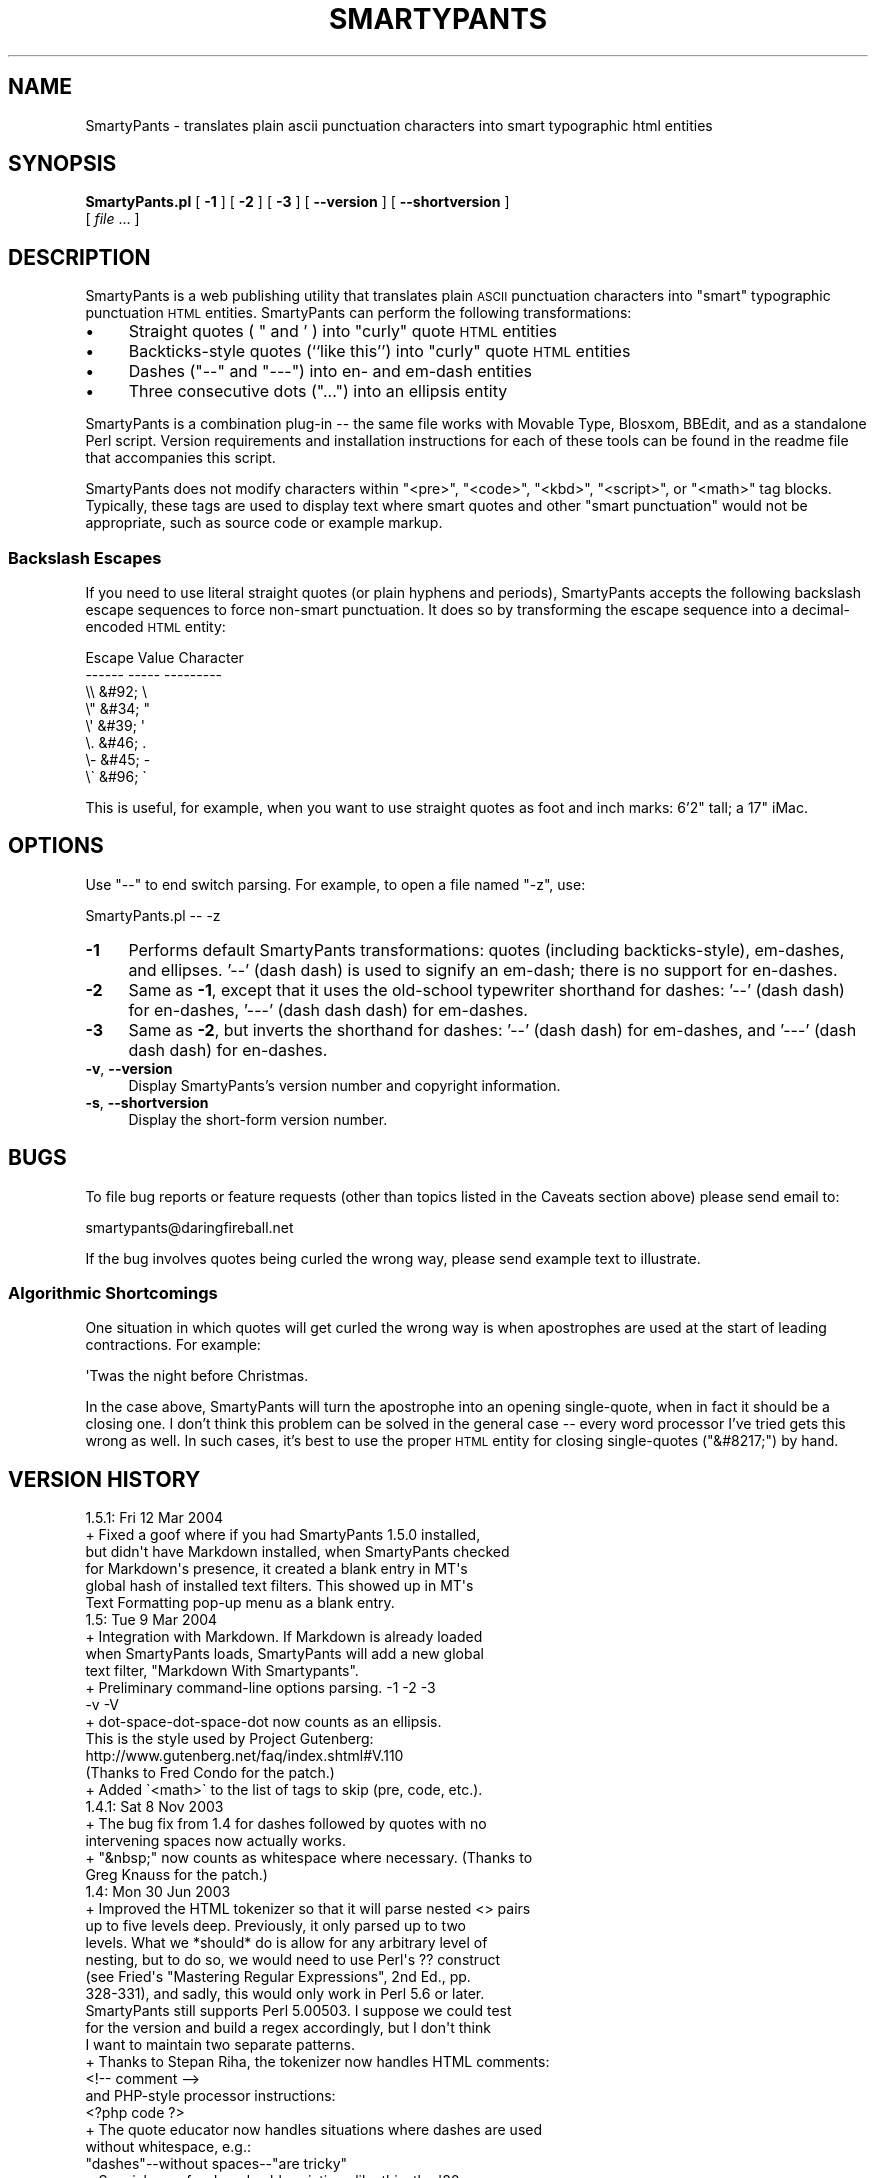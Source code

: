 .\" Automatically generated by Pod::Man 4.14 (Pod::Simple 3.40)
.\"
.\" Standard preamble:
.\" ========================================================================
.de Sp \" Vertical space (when we can't use .PP)
.if t .sp .5v
.if n .sp
..
.de Vb \" Begin verbatim text
.ft CW
.nf
.ne \\$1
..
.de Ve \" End verbatim text
.ft R
.fi
..
.\" Set up some character translations and predefined strings.  \*(-- will
.\" give an unbreakable dash, \*(PI will give pi, \*(L" will give a left
.\" double quote, and \*(R" will give a right double quote.  \*(C+ will
.\" give a nicer C++.  Capital omega is used to do unbreakable dashes and
.\" therefore won't be available.  \*(C` and \*(C' expand to `' in nroff,
.\" nothing in troff, for use with C<>.
.tr \(*W-
.ds C+ C\v'-.1v'\h'-1p'\s-2+\h'-1p'+\s0\v'.1v'\h'-1p'
.ie n \{\
.    ds -- \(*W-
.    ds PI pi
.    if (\n(.H=4u)&(1m=24u) .ds -- \(*W\h'-12u'\(*W\h'-12u'-\" diablo 10 pitch
.    if (\n(.H=4u)&(1m=20u) .ds -- \(*W\h'-12u'\(*W\h'-8u'-\"  diablo 12 pitch
.    ds L" ""
.    ds R" ""
.    ds C` ""
.    ds C' ""
'br\}
.el\{\
.    ds -- \|\(em\|
.    ds PI \(*p
.    ds L" ``
.    ds R" ''
.    ds C`
.    ds C'
'br\}
.\"
.\" Escape single quotes in literal strings from groff's Unicode transform.
.ie \n(.g .ds Aq \(aq
.el       .ds Aq '
.\"
.\" If the F register is >0, we'll generate index entries on stderr for
.\" titles (.TH), headers (.SH), subsections (.SS), items (.Ip), and index
.\" entries marked with X<> in POD.  Of course, you'll have to process the
.\" output yourself in some meaningful fashion.
.\"
.\" Avoid warning from groff about undefined register 'F'.
.de IX
..
.nr rF 0
.if \n(.g .if rF .nr rF 1
.if (\n(rF:(\n(.g==0)) \{\
.    if \nF \{\
.        de IX
.        tm Index:\\$1\t\\n%\t"\\$2"
..
.        if !\nF==2 \{\
.            nr % 0
.            nr F 2
.        \}
.    \}
.\}
.rr rF
.\"
.\" Accent mark definitions (@(#)ms.acc 1.5 88/02/08 SMI; from UCB 4.2).
.\" Fear.  Run.  Save yourself.  No user-serviceable parts.
.    \" fudge factors for nroff and troff
.if n \{\
.    ds #H 0
.    ds #V .8m
.    ds #F .3m
.    ds #[ \f1
.    ds #] \fP
.\}
.if t \{\
.    ds #H ((1u-(\\\\n(.fu%2u))*.13m)
.    ds #V .6m
.    ds #F 0
.    ds #[ \&
.    ds #] \&
.\}
.    \" simple accents for nroff and troff
.if n \{\
.    ds ' \&
.    ds ` \&
.    ds ^ \&
.    ds , \&
.    ds ~ ~
.    ds /
.\}
.if t \{\
.    ds ' \\k:\h'-(\\n(.wu*8/10-\*(#H)'\'\h"|\\n:u"
.    ds ` \\k:\h'-(\\n(.wu*8/10-\*(#H)'\`\h'|\\n:u'
.    ds ^ \\k:\h'-(\\n(.wu*10/11-\*(#H)'^\h'|\\n:u'
.    ds , \\k:\h'-(\\n(.wu*8/10)',\h'|\\n:u'
.    ds ~ \\k:\h'-(\\n(.wu-\*(#H-.1m)'~\h'|\\n:u'
.    ds / \\k:\h'-(\\n(.wu*8/10-\*(#H)'\z\(sl\h'|\\n:u'
.\}
.    \" troff and (daisy-wheel) nroff accents
.ds : \\k:\h'-(\\n(.wu*8/10-\*(#H+.1m+\*(#F)'\v'-\*(#V'\z.\h'.2m+\*(#F'.\h'|\\n:u'\v'\*(#V'
.ds 8 \h'\*(#H'\(*b\h'-\*(#H'
.ds o \\k:\h'-(\\n(.wu+\w'\(de'u-\*(#H)/2u'\v'-.3n'\*(#[\z\(de\v'.3n'\h'|\\n:u'\*(#]
.ds d- \h'\*(#H'\(pd\h'-\w'~'u'\v'-.25m'\f2\(hy\fP\v'.25m'\h'-\*(#H'
.ds D- D\\k:\h'-\w'D'u'\v'-.11m'\z\(hy\v'.11m'\h'|\\n:u'
.ds th \*(#[\v'.3m'\s+1I\s-1\v'-.3m'\h'-(\w'I'u*2/3)'\s-1o\s+1\*(#]
.ds Th \*(#[\s+2I\s-2\h'-\w'I'u*3/5'\v'-.3m'o\v'.3m'\*(#]
.ds ae a\h'-(\w'a'u*4/10)'e
.ds Ae A\h'-(\w'A'u*4/10)'E
.    \" corrections for vroff
.if v .ds ~ \\k:\h'-(\\n(.wu*9/10-\*(#H)'\s-2\u~\d\s+2\h'|\\n:u'
.if v .ds ^ \\k:\h'-(\\n(.wu*10/11-\*(#H)'\v'-.4m'^\v'.4m'\h'|\\n:u'
.    \" for low resolution devices (crt and lpr)
.if \n(.H>23 .if \n(.V>19 \
\{\
.    ds : e
.    ds 8 ss
.    ds o a
.    ds d- d\h'-1'\(ga
.    ds D- D\h'-1'\(hy
.    ds th \o'bp'
.    ds Th \o'LP'
.    ds ae ae
.    ds Ae AE
.\}
.rm #[ #] #H #V #F C
.\" ========================================================================
.\"
.IX Title "SMARTYPANTS 1"
.TH SMARTYPANTS 1 "2012-08-26" "perl v5.32.1" "User Contributed Perl Documentation"
.\" For nroff, turn off justification.  Always turn off hyphenation; it makes
.\" way too many mistakes in technical documents.
.if n .ad l
.nh
.SH "NAME"
SmartyPants \- translates plain ascii punctuation characters into smart typographic html entities
.SH "SYNOPSIS"
.IX Header "SYNOPSIS"
\&\fBSmartyPants.pl\fR [ \fB\-1\fR ] [ \fB\-2\fR ] [ \fB\-3\fR ] [ \fB\-\-version\fR ] [ \fB\-\-shortversion\fR ]
    [ \fIfile\fR ... ]
.SH "DESCRIPTION"
.IX Header "DESCRIPTION"
SmartyPants is a web publishing utility that translates plain \s-1ASCII\s0
punctuation characters into \*(L"smart\*(R" typographic punctuation \s-1HTML\s0
entities. SmartyPants can perform the following transformations:
.IP "\(bu" 4
Straight quotes ( \*(L" and ' ) into \*(R"curly" quote \s-1HTML\s0 entities
.IP "\(bu" 4
Backticks-style quotes (``like this'') into \*(L"curly\*(R" quote \s-1HTML\s0 entities
.IP "\(bu" 4
Dashes (\f(CW\*(C`\-\-\*(C'\fR and \f(CW\*(C`\-\-\-\*(C'\fR) into en\- and em-dash entities
.IP "\(bu" 4
Three consecutive dots (\f(CW\*(C`...\*(C'\fR) into an ellipsis entity
.PP
SmartyPants is a combination plug-in \*(-- the same file works with Movable
Type, Blosxom, BBEdit, and as a standalone Perl script. Version
requirements and installation instructions for each of these tools can
be found in the readme file that accompanies this script.
.PP
SmartyPants does not modify characters within \f(CW\*(C`<pre>\*(C'\fR, \f(CW\*(C`<code>\*(C'\fR,
\&\f(CW\*(C`<kbd>\*(C'\fR, \f(CW\*(C`<script>\*(C'\fR, or \f(CW\*(C`<math>\*(C'\fR tag blocks.
Typically, these tags are used to display text where smart quotes and
other \*(L"smart punctuation\*(R" would not be appropriate, such as source code
or example markup.
.SS "Backslash Escapes"
.IX Subsection "Backslash Escapes"
If you need to use literal straight quotes (or plain hyphens and
periods), SmartyPants accepts the following backslash escape sequences
to force non-smart punctuation. It does so by transforming the escape
sequence into a decimal-encoded \s-1HTML\s0 entity:
.PP
.Vb 8
\&              Escape  Value  Character
\&              \-\-\-\-\-\-  \-\-\-\-\-  \-\-\-\-\-\-\-\-\-
\&                \e\e    &#92;    \e
\&                \e"    &#34;    "
\&                \e\*(Aq    &#39;    \*(Aq
\&                \e.    &#46;    .
\&                \e\-    &#45;    \-
\&                \e\`    &#96;    \`
.Ve
.PP
This is useful, for example, when you want to use straight quotes as
foot and inch marks: 6'2\*(L" tall; a 17\*(R" iMac.
.SH "OPTIONS"
.IX Header "OPTIONS"
Use \*(L"\-\-\*(R" to end switch parsing. For example, to open a file named \*(L"\-z\*(R", use:
.PP
.Vb 1
\&        SmartyPants.pl \-\- \-z
.Ve
.IP "\fB\-1\fR" 4
.IX Item "-1"
Performs default SmartyPants transformations: quotes (including
backticks-style), em-dashes, and ellipses. '\-\-' (dash dash) is used to
signify an em-dash; there is no support for en-dashes.
.IP "\fB\-2\fR" 4
.IX Item "-2"
Same as \fB\-1\fR, except that it uses the old-school typewriter shorthand
for dashes: '\-\-' (dash dash) for en-dashes, '\-\-\-' (dash dash dash) for
em-dashes.
.IP "\fB\-3\fR" 4
.IX Item "-3"
Same as \fB\-2\fR, but inverts the shorthand for dashes: '\-\-'
(dash dash) for em-dashes, and '\-\-\-' (dash dash dash) for en-dashes.
.IP "\fB\-v\fR, \fB\-\-version\fR" 4
.IX Item "-v, --version"
Display SmartyPants's version number and copyright information.
.IP "\fB\-s\fR, \fB\-\-shortversion\fR" 4
.IX Item "-s, --shortversion"
Display the short-form version number.
.SH "BUGS"
.IX Header "BUGS"
To file bug reports or feature requests (other than topics listed in the
Caveats section above) please send email to:
.PP
.Vb 1
\&    smartypants@daringfireball.net
.Ve
.PP
If the bug involves quotes being curled the wrong way, please send example
text to illustrate.
.SS "Algorithmic Shortcomings"
.IX Subsection "Algorithmic Shortcomings"
One situation in which quotes will get curled the wrong way is when
apostrophes are used at the start of leading contractions. For example:
.PP
.Vb 1
\&    \*(AqTwas the night before Christmas.
.Ve
.PP
In the case above, SmartyPants will turn the apostrophe into an opening
single-quote, when in fact it should be a closing one. I don't think
this problem can be solved in the general case \*(-- every word processor
I've tried gets this wrong as well. In such cases, it's best to use the
proper \s-1HTML\s0 entity for closing single-quotes (\f(CW\*(C`&#8217;\*(C'\fR) by hand.
.SH "VERSION HISTORY"
.IX Header "VERSION HISTORY"
.Vb 1
\&    1.5.1: Fri 12 Mar 2004
\&    
\&    +   Fixed a goof where if you had SmartyPants 1.5.0 installed,
\&        but didn\*(Aqt have Markdown installed, when SmartyPants checked
\&        for Markdown\*(Aqs presence, it created a blank entry in MT\*(Aqs
\&        global hash of installed text filters. This showed up in MT\*(Aqs
\&        Text Formatting pop\-up menu as a blank entry.
\&
\&
\&    1.5: Tue 9 Mar 2004
\&    
\&    +   Integration with Markdown. If Markdown is already loaded
\&        when SmartyPants loads, SmartyPants will add a new global
\&        text filter, "Markdown With Smartypants".
\&    
\&    +   Preliminary command\-line options parsing. \-1 \-2 \-3
\&        \-v \-V
\&    
\&    +   dot\-space\-dot\-space\-dot now counts as an ellipsis.
\&        This is the style used by Project Gutenberg:
\&        http://www.gutenberg.net/faq/index.shtml#V.110
\&        (Thanks to Fred Condo for the patch.)
\&    
\&    +   Added \`<math>\` to the list of tags to skip (pre, code, etc.).
\&
\&
\&    1.4.1: Sat 8 Nov 2003
\&
\&    +   The bug fix from 1.4 for dashes followed by quotes with no
\&        intervening spaces now actually works.
\&
\&    +   "&nbsp;" now counts as whitespace where necessary. (Thanks to
\&        Greg Knauss for the patch.)
\&
\&
\&    1.4: Mon 30 Jun 2003
\&
\&    +   Improved the HTML tokenizer so that it will parse nested <> pairs
\&        up to five levels deep. Previously, it only parsed up to two
\&        levels. What we *should* do is allow for any arbitrary level of
\&        nesting, but to do so, we would need to use Perl\*(Aqs ?? construct
\&        (see Fried\*(Aqs "Mastering Regular Expressions", 2nd Ed., pp.
\&        328\-331), and sadly, this would only work in Perl 5.6 or later.
\&        SmartyPants still supports Perl 5.00503. I suppose we could test
\&        for the version and build a regex accordingly, but I don\*(Aqt think
\&        I want to maintain two separate patterns.
\&
\&    +   Thanks to Stepan Riha, the tokenizer now handles HTML comments:
\&            <!\-\- comment \-\->
\&
\&        and PHP\-style processor instructions:
\&            <?php code ?>
\&
\&    +   The quote educator now handles situations where dashes are used
\&        without whitespace, e.g.:
\&
\&            "dashes"\-\-without spaces\-\-"are tricky"  
\&
\&    +   Special case for decade abbreviations like this: the \*(Aq80s.
\&        This only works for the sequence appostrophe\-digit\-digit\-s.
\&
\&
\&    1.3: Tue 13 May 2003
\&
\&    +   Plugged the biggest hole in SmartyPants\*(Aqs smart quotes algorithm.
\&        Previous versions were hopelessly confused by single\-character
\&        quote tokens, such as:
\&
\&            <p>"<i>Tricky!</i>"</p>
\&
\&        The problem was that the EducateQuotes() function works on each
\&        token separately, with no means of getting surrounding context
\&        from the previous or next tokens. The solution is to curl these
\&        single\-character quote tokens as a special case, *before* calling
\&        EducateQuotes().
\&
\&    +   New single\-quotes backtick mode for smarty_pants attribute.
\&        The only way to turn it on is to include "B" in the configuration
\&        string, e.g. to translate backtick quotes, dashes, and ellipses:
\&
\&            smarty_pants="Bde"
\&
\&    +   Fixed a bug where an opening quote would get curled the wrong way
\&        if the quote started with three dots, e.g.:
\&
\&            <p>"...meanwhile"</p>
\&
\&    +   Fixed a bug where opening quotes would get curled the wrong way
\&        if there were double sets of quotes within each other, e.g.:
\&
\&            <p>"\*(AqSome\*(Aq people."</p>
\&
\&    +   Due to popular demand, four consecutive dots (....) will now be
\&        turned into an ellipsis followed by a period. Previous versions
\&        would turn this into a period followed by an ellipsis. If you
\&        really want a period\-then\-ellipsis sequence, escape the first
\&        period with a backslash: \e....
\&
\&    +   Removed "&" from our home\-grown punctuation class, since it
\&        denotes an entity, not a literal ampersand punctuation
\&        character. This fixes a bug where SmartyPants would mis\-curl
\&        the opening quote in something like this:
\&
\&            "&#8230;whatever"
\&
\&    +   SmartyPants has always had a special case where it looks for
\&        "\*(Aqs" in situations like this:
\&
\&            <i>Custer</i>\*(Aqs Last Stand
\&
\&        This special case is now case\-insensitive.
\&
\&
\&    1.2.2: Thu Mar 13, 2003
\&
\&    +   1.2.1 contained a boneheaded addition which prevented SmartyPants
\&        from compiling under Perl 5.005. This has been remedied, and is
\&        the only change from 1.2.1.
\&
\&
\&    1.2.1: Mon Mar 10, 2003
\&
\&    +   New "stupefy mode" for smarty_pants attribute. If you set
\&
\&            smarty_pants="\-1"
\&
\&        SmartyPants will perform reverse transformations, turning HTML
\&        entities into plain ASCII equivalents. E.g. "&#8220;" is turned
\&        into a simple double\-quote ("), "&#8212;" is turned into two
\&        dashes, etc. This is useful if you are using SmartyPants from Brad
\&        Choate\*(Aqs MT\-Textile text filter, but wish to suppress smart
\&        punctuation in specific MT templates, such as RSS feeds. Text
\&        filters do their work before templates are processed; but you can
\&        use smarty_pants="\-1" to reverse the transformations in specific
\&        templates.
\&
\&    +   Replaced the POSIX\-style regex character class [:punct:] with an
\&        ugly hard\-coded normal character class of all punctuation; POSIX
\&        classes require Perl 5.6 or later, but SmartyPants still supports
\&        back to 5.005.
\&
\&    +   Several small changes to allow SmartyPants to work when Blosxom
\&        is running in static mode.
\&
\&
\&    1.2: Thu Feb 27, 2003
\&
\&    +   SmartyPants is now a combination plug\-in, supporting both
\&        Movable Type (2.5 or later) and Blosxom (2.0 or later).
\&        It also works as a BBEdit text filter and standalone
\&        command\-line Perl program. Thanks to Rael Dornfest for the
\&        initial Blosxom port (and for the excellent Blosxom plug\-in
\&        API).
\&
\&    +   SmartyPants now accepts the following backslash escapes,
\&        to force non\-smart punctuation. It does so by transforming
\&        the escape sequence into a decimal\-encoded HTML entity: 
\&
\&              Escape  Value  Character
\&              \-\-\-\-\-\-  \-\-\-\-\-  \-\-\-\-\-\-\-\-\-
\&                \e\e    &#92;    \e
\&                \e"    &#34;    "
\&                \e\*(Aq    &#39;    \*(Aq
\&                \e.    &#46;    .
\&                \e\-    &#45;    \-
\&                \e\`    &#96;    \`
\&
\&        Note that this could produce different results than previous
\&        versions of SmartyPants, if for some reason you have an article
\&        containing one or more of these sequences. (Thanks to Charles
\&        Wiltgen for the suggestion.)
\&
\&    +   Added a new option to support inverted en\- and em\-dash notation:
\&        "\-\-" for em\-dashes, "\-\-\-" for en\-dashes. This is compatible with
\&        SmartyPants\*(Aq original "\-\-" syntax for em\-dashes, but also allows
\&        you to specify en\-dashes. It can be invoked by using
\&        smart_dashes="3", smarty_pants="3", or smarty_pants="i". 
\&        (Suggested by Aaron Swartz.)
\&
\&    +   Added a new option to automatically convert &quot; entities into
\&        regular double\-quotes before sending text to EducateQuotes() for
\&        processing. This is mainly for the benefit of people who write
\&        posts using Dreamweaver, which substitutes this entity for any
\&        literal quote char. The one and only way to invoke this option
\&        is to use the letter shortcuts for the smarty_pants attribute;
\&        the shortcut for this option is "w" (for Dream_w_eaver).
\&        (Suggested by Jonathon Delacour.)
\&
\&    +   Added <script> to the list of tags in which SmartyPants doesn\*(Aqt
\&        touch the contents.
\&
\&    +   Fixed a very subtle bug that would occur if a quote was the very
\&        last character in a body of text, preceded immediately by a tag.
\&        Lacking any context, previous versions of SmartyPants would turn
\&        this into an opening quote mark. It\*(Aqs now correctly turned into
\&        a closing one.
\&
\&    +   Opening quotes were being curled the wrong way when the
\&        subsequent character was punctuation. E.g.: "a \*(Aq.foo\*(Aq file".
\&        Fixed.
\&
\&    +   New MT global template tag: <$MTSmartyPantsVersion$>
\&        Prints the version number of SmartyPants, e.g. "1.2".
\&
\&
\&    1.1: Wed Feb 5, 2003
\&
\&    +   The smart_dashes template attribute now offers an option to
\&        use "\-\-" for *en* dashes, and "\-\-\-" for *em* dashes.
\&
\&    +   The default smart_dashes behavior now simply translates "\-\-"
\&        (dash dash) into an em\-dash. Previously, it would look for
\&        " \-\- " (space dash dash space), which was dumb, since many
\&        people do not use spaces around their em dashes.
\&
\&    +   Using the smarty_pants attribute with a value of "2" will
\&        do the same thing as smarty_pants="1", with one difference:
\&        it will use the new shortcuts for en\- and em\-dashes.
\&
\&    +   Closing quotes (single and double) were incorrectly curled in
\&        situations like this:
\&            "<a>foo</a>",
\&        where the comma could be just about any punctuation character.
\&        Fixed.
\&
\&    +   Added <kbd> to the list of tags in which text shouldn\*(Aqt be
\&        educated.
\&
\&
\&    1.0: Wed Nov 13, 2002
\&
\&        Initial release.
.Ve
.SH "AUTHOR"
.IX Header "AUTHOR"
.Vb 2
\&    John Gruber
\&    http://daringfireball.net
.Ve
.SH "ADDITIONAL CREDITS"
.IX Header "ADDITIONAL CREDITS"
Portions of this plug-in are based on Brad Choate's nifty MTRegex plug-in.
Brad Choate also contributed a few bits of source code to this plug-in.
Brad Choate is a fine hacker indeed. (http://bradchoate.com/)
.PP
Jeremy Hedley (http://antipixel.com/) and Charles Wiltgen
(http://playbacktime.com/) deserve mention for exemplary beta testing.
.PP
Rael Dornfest (http://raelity.org/) ported SmartyPants to Blosxom.
.SH "COPYRIGHT AND LICENSE"
.IX Header "COPYRIGHT AND LICENSE"
.Vb 3
\&    Copyright (c) 2003 John Gruber
\&    (http://daringfireball.net/)
\&    All rights reserved.
.Ve
.PP
Redistribution and use in source and binary forms, with or without
modification, are permitted provided that the following conditions are met:
.PP
*   Redistributions of source code must retain the above copyright
    notice, this list of conditions and the following disclaimer.
.PP
*   Redistributions in binary form must reproduce the above copyright
    notice, this list of conditions and the following disclaimer in the
    documentation and/or other materials provided with the distribution.
.PP
*   Neither the name \*(L"SmartyPants\*(R" nor the names of its contributors may
    be used to endorse or promote products derived from this software
    without specific prior written permission.
.PP
This software is provided by the copyright holders and contributors \*(L"as is\*(R"
and any express or implied warranties, including, but not limited to, the 
implied warranties of merchantability and fitness for a particular purpose 
are disclaimed. In no event shall the copyright owner or contributors be 
liable for any direct, indirect, incidental, special, exemplary, or 
consequential damages (including, but not limited to, procurement of 
substitute goods or services; loss of use, data, or profits; or business 
interruption) however caused and on any theory of liability, whether in 
contract, strict liability, or tort (including negligence or otherwise) 
arising in any way out of the use of this software, even if advised of the
possibility of such damage.
